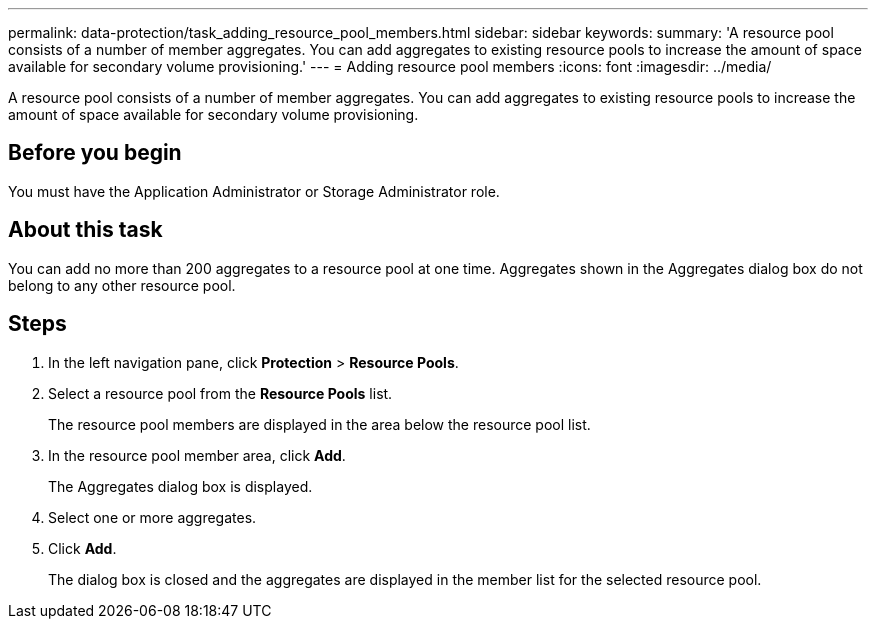 ---
permalink: data-protection/task_adding_resource_pool_members.html
sidebar: sidebar
keywords: 
summary: 'A resource pool consists of a number of member aggregates. You can add aggregates to existing resource pools to increase the amount of space available for secondary volume provisioning.'
---
= Adding resource pool members
:icons: font
:imagesdir: ../media/

[.lead]
A resource pool consists of a number of member aggregates. You can add aggregates to existing resource pools to increase the amount of space available for secondary volume provisioning.

== Before you begin

You must have the Application Administrator or Storage Administrator role.

== About this task

You can add no more than 200 aggregates to a resource pool at one time. Aggregates shown in the Aggregates dialog box do not belong to any other resource pool.

== Steps

. In the left navigation pane, click *Protection* > *Resource Pools*.
. Select a resource pool from the *Resource Pools* list.
+
The resource pool members are displayed in the area below the resource pool list.

. In the resource pool member area, click *Add*.
+
The Aggregates dialog box is displayed.

. Select one or more aggregates.
. Click *Add*.
+
The dialog box is closed and the aggregates are displayed in the member list for the selected resource pool.
